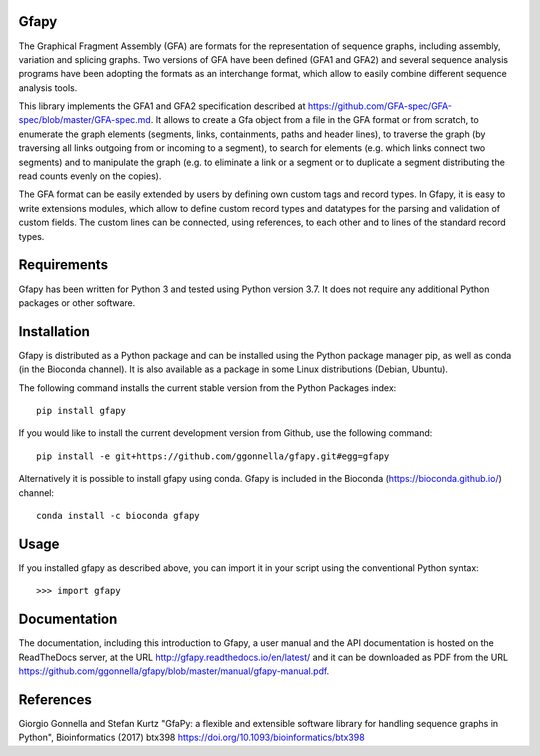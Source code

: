 Gfapy
~~~~~

|travis| |readthedocs| |latesttag| |license| |requiresio|

|bioconda| |pypi| |debian| |ubuntu|

.. sphinx-begin

The Graphical Fragment Assembly (GFA) are formats for the representation
of sequence graphs, including assembly, variation and splicing graphs.
Two versions of GFA have been defined (GFA1 and GFA2) and several sequence
analysis programs have been adopting the formats as an interchange format,
which allow to easily combine different sequence analysis tools.

This library implements the GFA1 and GFA2 specification
described at https://github.com/GFA-spec/GFA-spec/blob/master/GFA-spec.md.
It allows to create a Gfa object from a file in the GFA format
or from scratch, to enumerate the graph elements (segments, links,
containments, paths and header lines), to traverse the graph (by
traversing all links outgoing from or incoming to a segment), to search for
elements (e.g. which links connect two segments) and to manipulate the
graph (e.g. to eliminate a link or a segment or to duplicate a segment
distributing the read counts evenly on the copies).

The GFA format can be easily extended by users by defining own custom
tags and record types. In Gfapy, it is easy to write extensions modules,
which allow to define custom record types and datatypes for the parsing
and validation of custom fields. The custom lines can be connected, using
references, to each other and to lines of the standard record types.

Requirements
~~~~~~~~~~~~

Gfapy has been written for Python 3 and tested using Python version 3.7.
It does not require any additional Python packages or other software.

Installation
~~~~~~~~~~~~

Gfapy is distributed as a Python package and can be installed using
the Python package manager pip, as well as conda (in the Bioconda channel).
It is also available as a package in some Linux distributions (Debian, Ubuntu).

The following command installs the current stable version from the Python
Packages index::

  pip install gfapy

If you would like to install the current development version from Github,
use the following command::

  pip install -e git+https://github.com/ggonnella/gfapy.git#egg=gfapy

Alternatively it is possible to install gfapy using conda. Gfapy is
included in the Bioconda (https://bioconda.github.io/) channel::

  conda install -c bioconda gfapy

Usage
~~~~~

If you installed gfapy as described above, you can import it in your script
using the conventional Python syntax::

  >>> import gfapy

Documentation
~~~~~~~~~~~~~

The documentation, including this introduction to Gfapy, a user manual
and the API documentation is hosted on the ReadTheDocs server,
at the URL http://gfapy.readthedocs.io/en/latest/ and it can be
downloaded as PDF from the URL
https://github.com/ggonnella/gfapy/blob/master/manual/gfapy-manual.pdf.

References
~~~~~~~~~~

Giorgio Gonnella and Stefan Kurtz "GfaPy: a flexible and extensible software
library for handling sequence graphs in Python", Bioinformatics (2017) btx398
https://doi.org/10.1093/bioinformatics/btx398

.. sphinx-end

.. |travis|
   image:: https://travis-ci.org/ggonnella/gfapy.svg?branch=master
   :target: https://travis-ci.org/ggonnella/gfapy
   :alt: Travis

.. |latesttag|
   image:: https://img.shields.io/github/v/tag/ggonnella/gfapy
   :target: https://github.com/ggonnella/gfapy/tags
   :alt: Latest GitHub tag

.. |readthedocs|
   image:: https://readthedocs.org/projects/pip/badge/?version=stable
   :target: https://pip.pypa.io/en/stable/?badge=stable
   :alt: ReadTheDocs

.. |bioconda|
   image:: https://img.shields.io/conda/vn/bioconda/gfapy
   :target: https://bioconda.github.io/recipes/gfapy/README.html
   :alt: Bioconda

.. |pypi|
   image:: https://img.shields.io/pypi/v/gfapy
   :target: https://pypi.org/project/gfapy/
   :alt: PyPI

.. |debian|
   image:: https://img.shields.io/debian/v/gfapy
   :target: https://packages.debian.org/search?keywords=gfapy
   :alt: Debian

.. |ubuntu|
   image:: https://img.shields.io/ubuntu/v/gfapy
   :target: https://packages.ubuntu.com/search?keywords=gfapy
   :alt: Ubuntu

.. |license|
   image:: https://img.shields.io/pypi/l/gfapy
   :target: https://github.com/ggonnella/gfapy/blob/master/LICENSE.txt
   :alt: ISC License
   
.. |requiresio|
   image:: https://requires.io/github/ggonnella/gfapy/requirements.svg?branch=master
   :target: https://requires.io/github/ggonnella/gfapy/requirements/?branch=master
   :alt: Requirements Status
